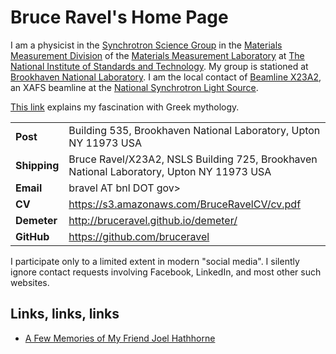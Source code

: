 * Bruce Ravel's Home Page

I am a physicist in the [[http://www.nist.gov/mml/mmsd/synchrotron-science/index.cfm][Synchrotron Science Group]] in the [[http://www.nist.gov/mml/mmsd/index.cfm][Materials
Measurement Division]] of the [[http://www.nist.gov/mml/][Materials Measurement Laboratory]] at [[http://www.nist.gov/][The
National Institute of Standards and Technology]].  My group is stationed
at [[http://www.bnl.gov][Brookhaven National Laboratory]]. I am the local contact of [[http://xafs.org/Community/X23A2][Beamline
X23A2]], an XAFS beamline at the [[http://www.bnl.gov/ps/][National Synchrotron Light Source]].

[[file:mythology.md][This link]] explains my fascination with Greek mythology. 

| *Post*     | Building 535, Brookhaven National Laboratory, Upton NY 11973 USA                         |
| *Shipping* | Bruce Ravel/X23A2, NSLS Building 725, Brookhaven National Laboratory, Upton NY 11973 USA |
| *Email*    | bravel AT bnl DOT gov>                                                                   |
| *CV*       | https://s3.amazonaws.com/BruceRavelCV/cv.pdf                                             |
| *Demeter*  | http://bruceravel.github.io/demeter/                                                     |
| *GitHub*   | https://github.com/bruceravel                                                            |

I participate only to a limited extent in modern "social media". I
silently ignore contact requests involving Facebook, LinkedIn, and
most other such websites.


** Links, links, links

 * [[file:MemoriesOfJoel.md][A Few Memories of My Friend Joel Hathhorne]]
 
